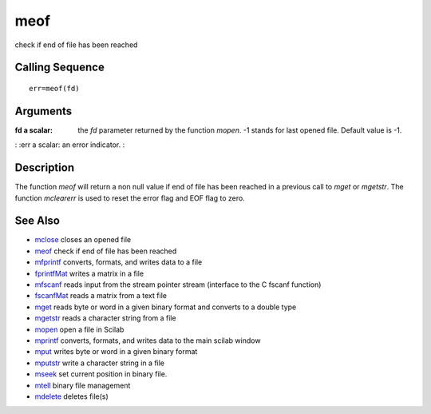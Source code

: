 


meof
====

check if end of file has been reached



Calling Sequence
~~~~~~~~~~~~~~~~


::

    err=meof(fd)




Arguments
~~~~~~~~~

:fd a scalar: the `fd` parameter returned by the function `mopen`. -1
  stands for last opened file. Default value is -1.
: :err a scalar: an error indicator.
:



Description
~~~~~~~~~~~

The function `meof` will return a non null value if end of file has
been reached in a previous call to `mget` or `mgetstr`. The function
`mclearerr` is used to reset the error flag and EOF flag to zero.



See Also
~~~~~~~~


+ `mclose`_ closes an opened file
+ `meof`_ check if end of file has been reached
+ `mfprintf`_ converts, formats, and writes data to a file
+ `fprintfMat`_ writes a matrix in a file
+ `mfscanf`_ reads input from the stream pointer stream (interface to
  the C fscanf function)
+ `fscanfMat`_ reads a matrix from a text file
+ `mget`_ reads byte or word in a given binary format and converts to
  a double type
+ `mgetstr`_ reads a character string from a file
+ `mopen`_ open a file in Scilab
+ `mprintf`_ converts, formats, and writes data to the main scilab
  window
+ `mput`_ writes byte or word in a given binary format
+ `mputstr`_ write a character string in a file
+ `mseek`_ set current position in binary file.
+ `mtell`_ binary file management
+ `mdelete`_ deletes file(s)


.. _mfscanf: mfscanf.html
.. _meof: meof.html
.. _mput: mput.html
.. _mget: mget.html
.. _fscanfMat: fscanfMat.html
.. _mprintf: mprintf.html
.. _mdelete: mdelete.html
.. _mclose: mclose.html
.. _mgetstr: mgetstr.html
.. _mfprintf: mfprintf.html
.. _mopen: mopen.html
.. _mseek: mseek.html
.. _mtell: mtell.html
.. _mputstr: mputstr.html
.. _fprintfMat: fprintfMat.html


